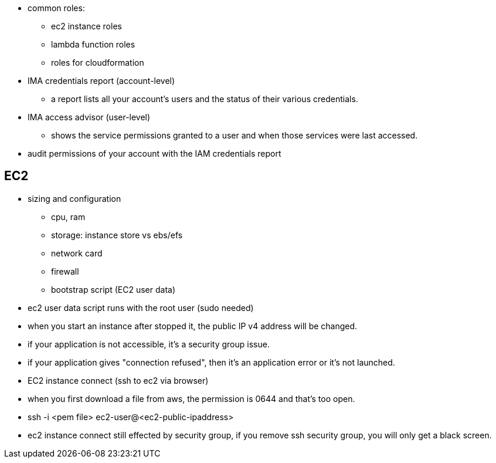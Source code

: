 - common roles:
    ** ec2 instance roles
    ** lambda function roles
    ** roles for cloudformation

- IMA credentials report (account-level)
    ** a report lists all your account's users and the status of their various credentials.

- IMA access advisor (user-level)
    ** shows the service permissions granted to a user and when those services were last accessed.

- audit permissions of your account with the IAM credentials report


## EC2
- sizing and configuration
    ** cpu, ram
    ** storage: instance store vs ebs/efs
    ** network card
    ** firewall
    ** bootstrap script (EC2 user data)

- ec2 user data script runs with the root user (sudo needed)

- when you start an instance after stopped it, the public IP v4 address will be changed.

- if your application is not accessible, it's a security group issue.

- if your application gives "connection refused", then it's an application error or it's not launched.

- EC2 instance connect (ssh to ec2 via browser)

- when you first download a file from aws, the permission is 0644 and that's too open.

- ssh -i <pem file> ec2-user@<ec2-public-ipaddress>

- ec2 instance connect still effected by security group, if you remove ssh security group, you will only get a black screen.

